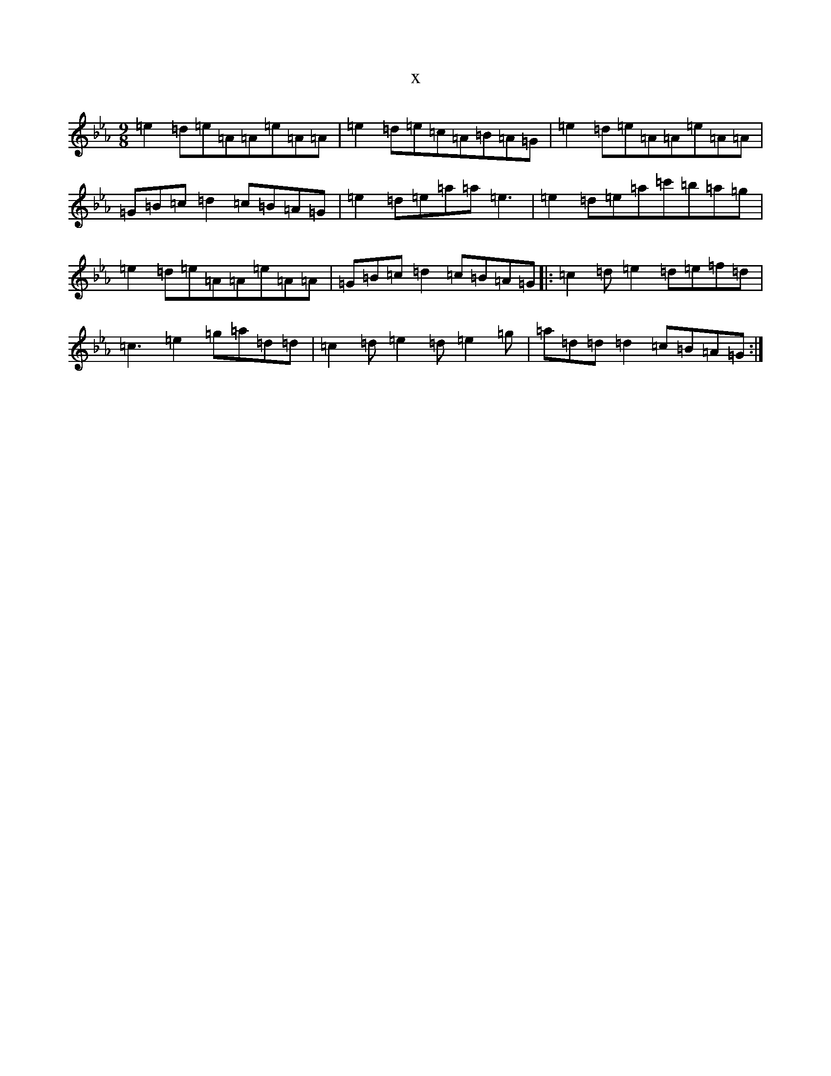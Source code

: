 X:9598
T:x
L:1/8
M:9/8
K: C minor
=e2=d=e=A=A=e=A=A|=e2=d=e=c=A=B=A=G|=e2=d=e=A=A=e=A=A|=G=B=c=d2=c=B=A=G|=e2=d=e=a=a=e3|=e2=d=e=a=c'=b=a=g|=e2=d=e=A=A=e=A=A|=G=B=c=d2=c=B=A=G|:=c2=d=e2=d=e=f=d|=c3=e2=g=a=d=d|=c2=d=e2=d=e2=g|=a=d=d=d2=c=B=A=G:|